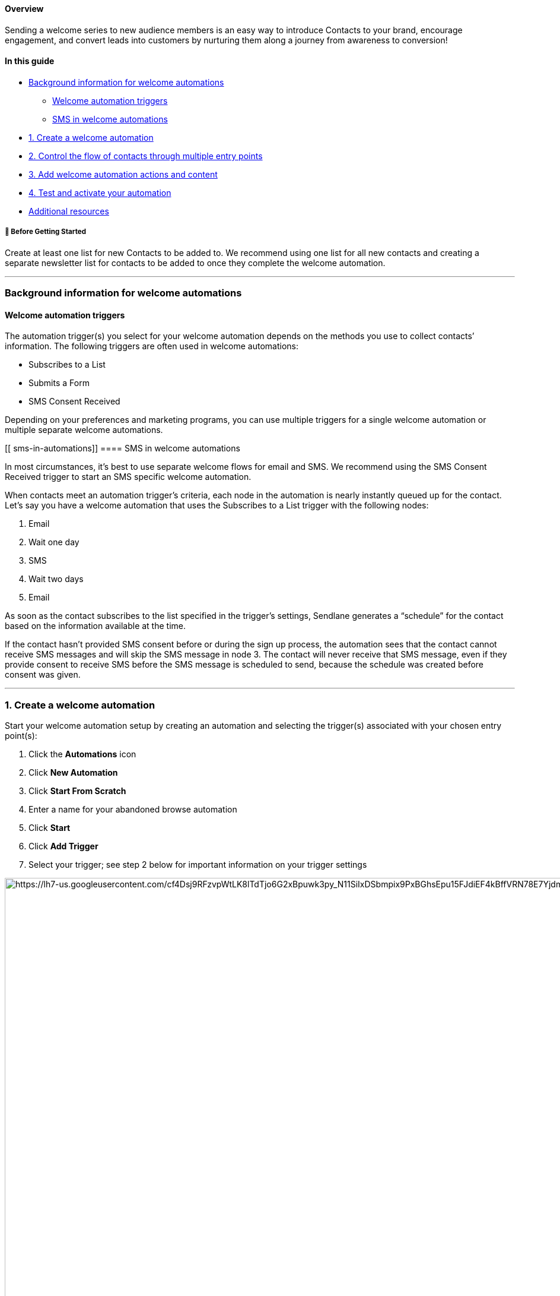 ==== Overview

Sending a welcome series to new audience members is an easy way
to introduce Contacts to your brand, encourage engagement, and convert
leads into customers by nurturing them along a journey from awareness to
conversion!

==== In this guide

* link:#background[Background information for welcome automations]
** link:#triggers[Welcome automation triggers]
** link:#sms-in-automations[SMS in welcome automations]
* link:#create[1. Create a welcome automation]
* link:#control[2. Control the flow of contacts through multiple entry
points]
* link:#actions-content[3. Add welcome automation actions and content]
* link:#test[4. Test and activate your automation]
* link:#resources[Additional resources]

[[bgs]]
===== 🚦 Before Getting Started

Create at least one list for new Contacts to be added to. We recommend
using one list for all new contacts and creating a separate newsletter
list for contacts to be added to once they complete the welcome
automation.

'''''

[[background]]
=== Background information for welcome automations

==== Welcome automation triggers

The automation trigger(s) you select for your welcome automation depends
on the methods you use to collect contacts’ information. The following
triggers are often used in welcome automations: +

* Subscribes to a List
* Submits a Form
* SMS Consent Received

Depending on your preferences and marketing programs, you can use
multiple triggers for a single welcome automation or multiple separate
welcome automations.

[[ sms-in-automations]]
==== SMS in welcome automations

In most circumstances, it’s best to use separate welcome flows for email
and SMS. We recommend using the SMS Consent Received trigger to start an
SMS specific welcome automation.

When contacts meet an automation trigger’s criteria, each node in the
automation is nearly instantly queued up for the contact. Let’s say you
have a welcome automation that uses the Subscribes to a List trigger
with the following nodes:

. Email
. Wait one day
. SMS
. Wait two days
. Email

As soon as the contact subscribes to the list specified in the trigger’s
settings, Sendlane generates a “schedule” for the contact based on the
information available at the time. 

If the contact hasn’t provided SMS consent before or during the sign up
process, the automation sees that the contact cannot receive SMS
messages and will skip the SMS message in node 3. The contact will never
receive that SMS message, even if they provide consent to receive SMS
before the SMS message is scheduled to send, because the schedule was
created before consent was given.

'''''

[[create]]
=== 1. Create a welcome automation

Start your welcome automation setup by creating an automation and
selecting the trigger(s) associated with your chosen entry point(s):

. Click the *Automations* icon
. Click *New Automation*
. Click *Start From Scratch*
. Enter a name for your abandoned browse automation
. Click *Start*
. Click *Add Trigger*
. Select your trigger; see step 2 below for important information on
your trigger settings

image:https://lh7-us.googleusercontent.com/cf4Dsj9RFzvpWtLK8lTdTjo6G2xBpuwk3py_N11SiIxDSbmpix9PxBGhsEpu15FJdiEF4kBffVRN78E7Yjdmwn-vKoqQmDsrjGK17AHm7GtM1rqyjoWyGdi-CaTk5gs4UiVUN-sALSn2Qqt-yJjGd3Y[https://lh7-us.googleusercontent.com/cf4Dsj9RFzvpWtLK8lTdTjo6G2xBpuwk3py_N11SiIxDSbmpix9PxBGhsEpu15FJdiEF4kBffVRN78E7Yjdmwn-vKoqQmDsrjGK17AHm7GtM1rqyjoWyGdi-CaTk5gs4UiVUN-sALSn2Qqt-yJjGd3Y,width=1680,height=1050]

[[control]]
=== 2. Control the flow of contacts through multiple entry points

You likely give prospective contacts multiple ways to sign up for your
email and SMS marketing programs, such as multiple forms, text-to-join
keywords, and the marketing consent checkbox on your checkout page. Your
multiple welcome automations may contain entirely different content or
share content across automations. Depending on the setup of your welcome
automation, there are techniques you can implement to prevent contacts
from receiving redundant content or the same content multiple times.

If you choose to use multiple triggers (up to three) for your welcome
automation, you can prevent contacts from being sent through the
automation multiple times with the Limit Per Contact setting in your
automation trigger:

* Select `+Do not trigger when already in Automation+` if you’d like to
allow contacts to re-enter the welcome automation at some point. If a
contact unsubscribes from your content and re-subscribes later,
triggering the welcome automation again, they will be sent through the
automation again as long as they are not already in it.
* Select `+One time only+` if you do not want contacts to ever re-enter
the welcome automation. If a contact unsubscribes from your content and
re-subscribes later, they will not trigger the welcome automation again.

If you choose to create multiple separate welcome automations, you can
prevent contacts from completing more than one of your welcome
automations by:

. Selecting `+One time only+` as the Limit Per Contact setting in your
automation trigger, and
. Using an Update Automation > End Other action as the first node(s) in
all welcome automations to end any other welcome automations

[[actions-content]]
=== 3. Add welcome automation actions and content

Start your automation with a Send Message action and select email or
SMS, depending on which welcome automation you’re building:

. Click the *+ button* under the automation’s trigger(s)
. In the lefthand sidebar, click *Send Message*
. Click *Email* or *Send SMS*
(https://help.sendlane.com/article/449-automation-actions#notification[Send
Email Notification is intended for internal notifications], not sending
marketing messages)
. Complete your email or SMS node (see our guide to automation message
nodes
https://help.sendlane.com/article/449-automation-actions#send-message[here],
and check out our
https://help.sendlane.com/article/82-tags#tag-automation[guide to tags]
so you can capture contacts’ interests based on their clicks)
. Add a
https://help.sendlane.com/article/353-how-to-use-goals-and-conditional-splits-in-an-automation#timing[wait
node] between subsequent messages

You can end your welcome automation in multiple ways based on the goal
of your welcome automation:

* *Contacts make a purchase* - If your welcome automation series
includes coupons or other strong CTAs designed to encourage a purchase,
consider ending your welcome automation with a
https://help.sendlane.com/article/353-how-to-use-goals-and-conditional-splits-in-an-automation#goal[goal]
that checks to see whether or not contacts have purchased and pulls them
to a specified node, out of the automation entirely, or starts a new
automation once they have completed a purchase. You might also consider
using
https://help.sendlane.com/article/353-how-to-use-goals-and-conditional-splits-in-an-automation#conditional-splits[conditional
splits] to focus branches of your automation on specific products or
interests, or an
https://help.sendlane.com/article/353-how-to-use-goals-and-conditional-splits-in-an-automation#audience-split[audience
split] to A/B test different versions of similar content. Check out our
guide to https://help.sendlane.com/article/82-tags#tag-content[tags] to
learn how to apply tags to contacts based on the links they click.
* *Contacts learn about your brand* - If your welcome automation is more
focused on informing customers about your brand than convincing them to
buy from you, you may want to use
https://help.sendlane.com/article/449-automation-actions#update-contact[update
contact property actions] to unsubscribe contacts from your welcome list
and subscribe them to your newsletter list so they stay in the loop.

Whatever the goal of your automation is, you can keep contacts engaged
by using an
https://help.sendlane.com/article/449-automation-actions#update-automation[update
automation action] to start another automation.

[[test]]
=== 4. Test and activate your automation

To test your automation:

. Activate your
https://help.sendlane.com/article/668-how-to-activate-an-automation#node[email
nodes]
. Activate your
https://help.sendlane.com/article/668-how-to-activate-an-automation#automation[automation]
. Meet your welcome automation's trigger criteria; If you used one of
the more common welcome automation triggers mentioned above you can
follow its testing protocol: +
* Subscribes to a List - Add your email address to the list the same way
contacts will to ensure your setup will work for them
* Submits a Form - Submit the form specified in the trigger's settings
* SMS Consent Received - Use your phone number to complete SMS sign up
the same way your contacts will

If you successfully completed your automation, you're all set! If you
didn't receive messages you expected to receive, or otherwise didn't
experience your automation the way you want your contacts to,
https://help.sendlane.com/article/669-how-to-deactivate-an-automatio#automations[deactivate
your automation] while you troubleshoot.

'''''

[[resources]]
=== Additional Resources

For helpful content on crafting powerful welcome series emails, check
out these resources from the https://www.sendlane.com/blog[Sendlane
Email Automation Journal]:

* https://www.sendlane.com/blog-posts/3-ecommerce-welcome-email-examples-and-what-you-can-learn-from-them[]https://www.sendlane.com/blog/grow-sms-marketing-list[Six
Effortless Ways to Grow Your SMS Marketing List]
* https://www.sendlane.com/blog-posts/3-ecommerce-welcome-email-examples-and-what-you-can-learn-from-them[3
eCommerce Welcome Email Examples and What You Can Learn From Them]
* https://www.sendlane.com/blog/email-sms-why-you-need-both[Email & SMS:
Why You Need Both & Tips to Get Started]
* https://www.sendlane.com/ebooks/the-digital-retailers-guide-to-modern-sms-mms-marketing[The
Digital Retailer's Guide to Modern SMS/MMS Marketing]
* https://www.sendlane.com/blog-posts/how-to-drive-320-more-revenue-from-your-welcome-emails[Drive
320% More  Revenue from Your Welcome Emails with These 3 Tips]
